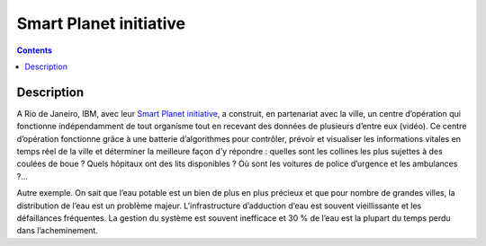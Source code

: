 ﻿


.. _smarter_planet:

=======================
Smart Planet initiative
=======================


.. seealso::

   - http://asmarterplanet.com

.. contents::
   :depth: 3

Description
===========

A Rio de Janeiro, IBM, avec leur `Smart Planet initiative <http://asmarterplanet.com>`_,
a construit, en partenariat avec la ville, un centre d’opération qui fonctionne
indépendamment de tout organisme tout en recevant des données de plusieurs
d’entre eux (vidéo). Ce centre d’opération fonctionne grâce à une batterie
d’algorithmes pour contrôler, prévoir et visualiser les informations vitales
en temps réel de la ville et déterminer la meilleure façon d’y répondre :
quelles sont les collines les plus sujettes à des coulées de boue ?
Quels hôpitaux ont des lits disponibles ? Où sont les voitures de police
d’urgence et les ambulances ?...

Autre exemple. On sait que l’eau potable est un bien de plus en plus précieux
et que pour nombre de grandes villes, la distribution de l’eau est un problème
majeur. L’infrastructure d’adduction d’eau est souvent vieillissante et les
défaillances fréquentes. La gestion du système est souvent inefficace et 30 %
de l’eau est la plupart du temps perdu dans l’acheminement.

